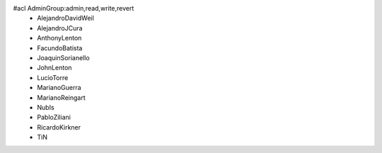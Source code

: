 #acl AdminGroup:admin,read,write,revert
 * AlejandroDavidWeil
 * AlejandroJCura
 * AnthonyLenton
 * FacundoBatista
 * JoaquinSorianello
 * JohnLenton
 * LucioTorre
 * MarianoGuerra
 * MarianoReingart
 * NubIs
 * PabloZiliani
 * RicardoKirkner
 * TiN
